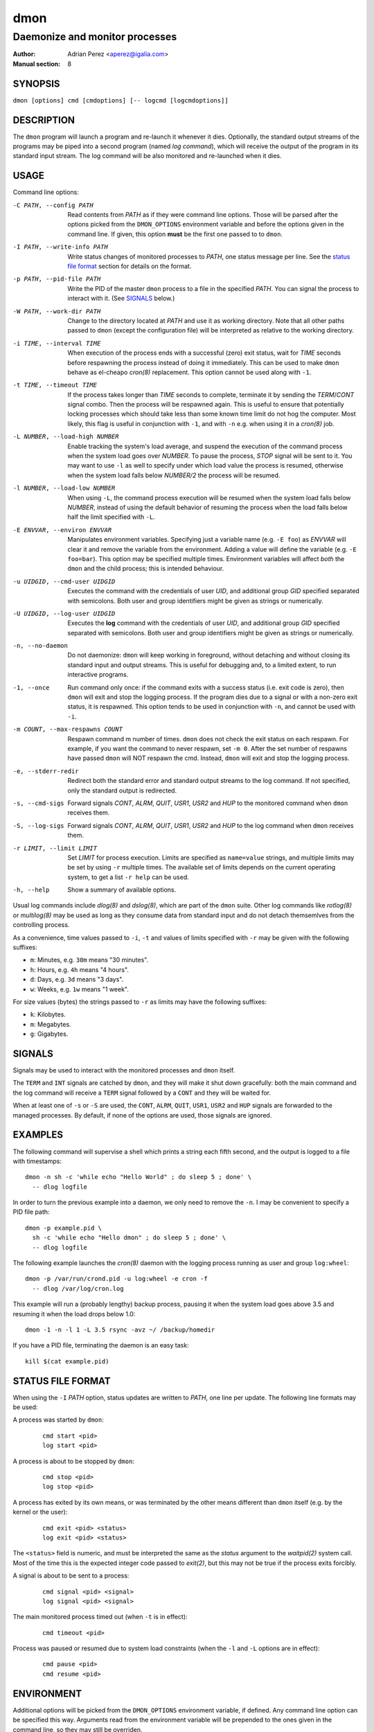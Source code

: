 ======
 dmon
======

-------------------------------
Daemonize and monitor processes
-------------------------------

:Author: Adrian Perez <aperez@igalia.com>
:Manual section: 8


SYNOPSIS
========

``dmon [options] cmd [cmdoptions] [-- logcmd [logcmdoptions]]``


DESCRIPTION
===========

The ``dmon`` program will launch a program and re-launch it whenever it
dies. Optionally, the standard output streams of the programs may be piped
into a second program (named *log command*), which will receive the output
of the program in its standard input stream. The log command will be also
monitored and re-launched when it dies.


USAGE
=====

Command line options:

-C PATH, --config PATH
              Read contents from *PATH* as if they were command line options.
              Those will be parsed after the options picked from the
              ``DMON_OPTIONS`` environment variable and before the options
              given in the command line. If given, this option **must** be
              the first one passed to to ``dmon``.

-I PATH, --write-info PATH
              Write status changes of monitored processes to *PATH*, one
              status message per line. See the `status file format`_ section
              for details on the format.

-p PATH, --pid-file PATH
              Write the PID of the master ``dmon`` process to a file in the
              specified *PATH*. You can signal the process to interact with
              it. (See SIGNALS_ below.)

-W PATH, --work-dir PATH
              Change to the directory located at *PATH* and use it as working
              directory. Note that all other paths passed to ``dmon`` (except
              the configuration file) will be interpreted as relative to the
              working directory.

-i TIME, --interval TIME
              When execution of the process ends with a successful (zero)
              exit status, wait for *TIME* seconds before respawning the
              process instead of doing it immediately. This can be used to
              make ``dmon`` behave as el-cheapo `cron(8)` replacement. This
              option cannot be used along with ``-1``.

-t TIME, --timeout TIME
              If the process takes longer than *TIME* seconds to complete,
              terminate it by sending the *TERM*/*CONT* signal combo. Then
              the process will be respawned again. This is useful to ensure
              that potentially locking processes which should take less than
              some known time limit do not hog the computer. Most likely,
              this flag is useful in conjunction with ``-1``, and with
              ``-n`` e.g. when using it in a `cron(8)` job.

-L NUMBER, --load-high NUMBER
              Enable tracking the system's load average, and suspend the
              execution of the command process when the system load goes
              over *NUMBER*. To pause the process, *STOP* signal will be
              sent to it. You may want to use ``-l`` as well to specify
              under which load value the process is resumed, otherwise
              when the system load falls below *NUMBER/2* the process will
              be resumed.

-l NUMBER, --load-low NUMBER
              When using ``-L``, the command process execution will be
              resumed when the system load falls below *NUMBER*, instead of
              using the default behavior of resuming the process when the
              load falls below half the limit specified with ``-L``.

-E ENVVAR, --environ ENVVAR
              Manipulates environment variables. Specifying just a variable
              name (e.g. ``-E foo``) as *ENVVAR* will clear it and remove
              the variable from the environment. Adding a value will define
              the variable (e.g. ``-E foo=bar``). This option may be
              specified multiple times. Environment variables will affect
              *both* the ``dmon`` and the child process; this is intended
              behaviour.

-u UIDGID, --cmd-user UIDGID
              Executes the command with the credentials of user *UID*,
              and additional group *GID* specified separated with
              semicolons. Both user and group identifiers might be given
              as strings or numerically.

-U UIDGID, --log-user UIDGID
              Executes the **log** command with the credentials of user
              *UID*, and additional group *GID* specified separated with
              semicolons. Both user and group identifiers might be given
              as strings or numerically.

-n, --no-daemon
              Do not daemonize: ``dmon`` will keep working in foreground,
              without detaching and without closing its standard input and
              output streams. This is useful for debugging and, to a limited
              extent, to run interactive programs.

-1, --once    Run command only once: if the command exits with a success
              status (i.e. exit code is zero), then ``dmon`` will exit and
              stop the logging process. If the program dies due to a signal
              or with a non-zero exit status, it is respawned. This option
              tends to be used in conjunction with ``-n``, and cannot be
              used with ``-i``.

-m COUNT, --max-respawns COUNT
              Respawn command m number of times. ``dmon`` does not check the
              exit status on each respawn. For example, if you want the
              command to never respawn, set ``-m 0``. After the set number of
              respawns have passed ``dmon`` will NOT respawn the cmd.
              Instead, ``dmon`` will exit and stop the logging process.

-e, --stderr-redir
              Redirect both the standard error and standard output streams
              to the log command. If not specified, only the standard output
              is redirected.

-s, --cmd-sigs
              Forward signals *CONT*, *ALRM*, *QUIT*, *USR1*, *USR2* and
              *HUP* to the monitored command when ``dmon`` receives them.

-S, --log-sigs
              Forward signals *CONT*, *ALRM*, *QUIT*, *USR1*, *USR2* and
              *HUP* to the log command when ``dmon`` receives them.

-r LIMIT, --limit LIMIT
              Set *LIMIT* for process execution. Limits are specified as
              ``name=value`` strings, and multiple limits may be set by
              using ``-r`` multiple times. The available set of limits
              depends on the current operating system, to get a list
              ``-r help`` can be used.

-h, --help    Show a summary of available options.

Usual log commands include `dlog(8)` and `dslog(8)`, which are part of the
``dmon`` suite. Other log commands like `rotlog(8)` or `multilog(8)` may be
used as long as they consume data from standard input and do not detach
themsemlves from the controlling process.

As a convenience, time values passed to ``-i``, ``-t`` and values of limits
specified with ``-r`` may be given with the following suffixes:

- ``m``: Minutes, e.g. ``30m`` means "30 minutes".
- ``h``: Hours, e.g. ``4h`` means "4 hours".
- ``d``: Days, e.g. ``3d`` means "3 days".
- ``w``: Weeks, e.g. ``1w`` means "1 week".

For size values (bytes) the strings passed to ``-r`` as limits may have the
following suffixes:

- ``k``: Kilobytes.
- ``m``: Megabytes.
- ``g``: Gigabytes.


SIGNALS
=======

Signals may be used to interact with the monitored processes and ``dmon``
itself.

The ``TERM`` and ``INT`` signals are catched by ``dmon``, and they will
make it shut down gracefully: both the main command and the log command
will receive a ``TERM`` signal followed by a ``CONT`` and they will be
waited for.

When at least one of ``-s`` or ``-S`` are used, the ``CONT``, ``ALRM``,
``QUIT``, ``USR1``, ``USR2`` and ``HUP`` signals are forwarded to the
managed processes. By default, if none of the options are used, those
signals are ignored.


EXAMPLES
========

The following command will supervise a shell which prints a string each
fifth second, and the output is logged to a file with timestamps::

  dmon -n sh -c 'while echo "Hello World" ; do sleep 5 ; done' \
    -- dlog logfile

In order to turn the previous example into a daemon, we only need to
remove the ``-n``. I may be convenient to specify a PID file path::

  dmon -p example.pid \
    sh -c 'while echo "Hello dmon" ; do sleep 5 ; done' \
    -- dlog logfile

The following example launches the `cron(8)` daemon with the logging
process running as user and group ``log:wheel``::

  dmon -p /var/run/crond.pid -u log:wheel -e cron -f
    -- dlog /var/log/cron.log

This example will run a (probably lengthy) backup process, pausing it when
the system load goes above 3.5 and resuming it when the load drops below
1.0::

  dmon -1 -n -l 1 -L 3.5 rsync -avz ~/ /backup/homedir

If you have a PID file, terminating the daemon is an easy task::

  kill $(cat example.pid)


STATUS FILE FORMAT
==================

When using the ``-I`` *PATH* option, status updates are written to *PATH*,
one line per update. The following line formats may be used:

A process was started by ``dmon``:

  ::

    cmd start <pid>
    log start <pid>


A process is about to be stopped by ``dmon``:

  ::

    cmd stop <pid>
    log stop <pid>


A process has exited by its own means, or was terminated by the other means
different than ``dmon`` itself (e.g. by the kernel or the user):

  ::

    cmd exit <pid> <status>
    log exit <pid> <status>

The ``<status>`` field is numeric, and must be interpreted the same as the
*status* argument to the `waitpid(2)` system call. Most of the time this is
the expected integer code passed to `exit(2)`, but this may not be true if
the process exits forcibly.


A signal is about to be sent to a process:

  ::

    cmd signal <pid> <signal>
    log signal <pid> <signal>


The main monitored process timed out (when ``-t`` is in effect):

  ::

    cmd timeout <pid>


Process was paused or resumed due to system load constraints (when the
``-l`` and ``-L`` options are in effect):

  ::

    cmd pause <pid>
    cmd resume <pid>



ENVIRONMENT
===========

Additional options will be picked from the ``DMON_OPTIONS`` environment
variable, if defined. Any command line option can be specified this way.
Arguments read from the environment variable will be prepended to the ones
given in the command line, so they may still be overriden.

If the ``DMON_LIST_MULTICALL_APPLETS`` is defined and has a non-zero value,
the list of applets compiled into a multicall binary will be printed out,
and the program will exit immediately.


SEE ALSO
========

`dlog(8)`, `dslog(8)`, `rotlog(8)`, `multilog(8)`, `supervise(8)`, `cron(8)`

http://cr.yp.to/daemontools.html

